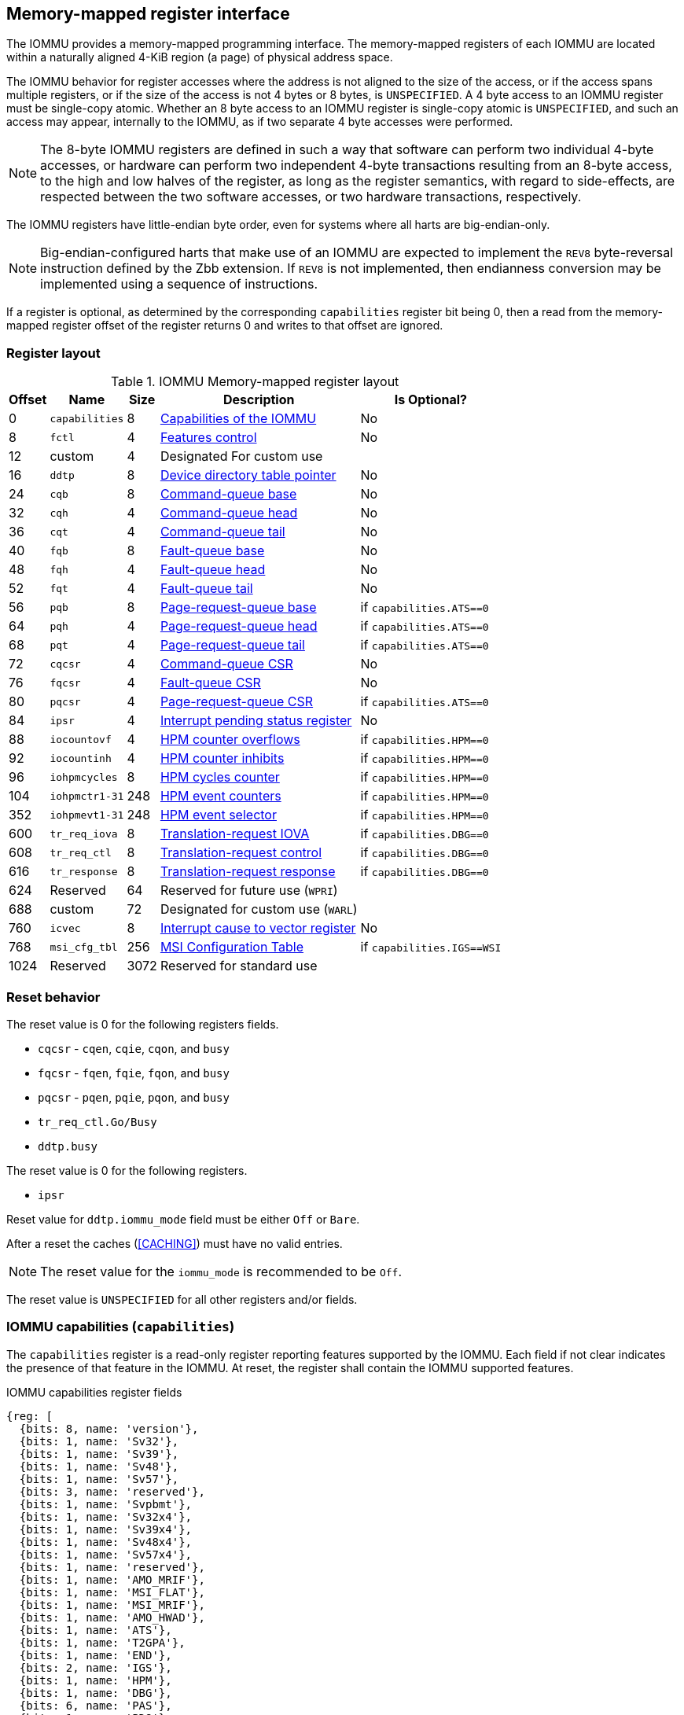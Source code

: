 == Memory-mapped register interface

The IOMMU provides a memory-mapped programming interface. The memory-mapped
registers of each IOMMU are located within a naturally aligned 4-KiB region
(a page) of physical address space.

The IOMMU behavior for register accesses where the address is not aligned to
the size of the access, or if the access spans multiple registers, or if the
size of the access is not 4 bytes or 8 bytes, is `UNSPECIFIED`. A 4 byte access
to an IOMMU register must be single-copy atomic. Whether an 8 byte access to an
IOMMU register is single-copy atomic is `UNSPECIFIED`, and such an access may
appear, internally to the IOMMU, as if two separate 4 byte accesses were
performed.

[NOTE]
====
The 8-byte IOMMU registers are defined in such a way that software can perform
two individual 4-byte accesses, or hardware can perform two independent 4-byte
transactions resulting from an 8-byte access, to the high and low halves of the
register, as long as the register semantics, with regard to side-effects, are
respected between the two software accesses, or two hardware transactions,
respectively.
====

The IOMMU registers have little-endian byte order, even for systems where
all harts are big-endian-only.

[NOTE]
====
Big-endian-configured harts that make use of an IOMMU are expected to implement
the `REV8` byte-reversal instruction defined by the Zbb extension. If `REV8` is
not implemented, then endianness conversion may be implemented using a sequence
of instructions.
====

If a register is optional, as determined by the corresponding `capabilities`
register bit being 0, then a read from the memory-mapped register offset of
the register returns 0 and writes to that offset are ignored.

=== Register layout

.IOMMU Memory-mapped register layout
[%autowidth,float="center",align="center"]
[%header, cols="^3,6,^3, 12, 10"]
|===
|Offset ^|Name            |Size ^|Description                 ^| Is Optional?
|0     |`capabilities`  |8   |<<CAP, Capabilities of the
                                     IOMMU>>              | No
|8     |`fctl`          |4   |<<FCTRL, Features control>> | No
|12    |custom          |4   |Designated For custom use   |
|16    |`ddtp`          |8   |<<DDTP, Device directory
                              table pointer>>             | No
|24    |`cqb`           |8   |<<CQB, Command-queue base>> | No
|32    |`cqh`           |4   |<<CQH, Command-queue head>> | No
|36    |`cqt`           |4   |<<CQT, Command-queue tail>> | No
|40    |`fqb`           |8   |<<FQB, Fault-queue base>>   | No
|48    |`fqh`           |4   |<<FQH, Fault-queue head>>   | No
|52    |`fqt`           |4   |<<FQT, Fault-queue tail>>   | No
|56    |`pqb`           |8   |<<PQB, Page-request-queue
                                     base>>               | if `capabilities.ATS==0`
|64    |`pqh`           |4   |<<PQH, Page-request-queue
                                     head>>               | if `capabilities.ATS==0`
|68    |`pqt`           |4   |<<PQT, Page-request-queue
                                     tail>>               | if `capabilities.ATS==0`
|72    |`cqcsr`         |4   |<<CSR, Command-queue CSR>>  | No
|76    |`fqcsr`         |4   |<<FQCSR, Fault-queue CSR>>  | No
|80    |`pqcsr`         |4   |<<PQCSR, Page-request-queue
                                       CSR >>             | if `capabilities.ATS==0`
|84    |`ipsr`          |4   |<<IPSR, Interrupt pending
                                         status register>>| No
|88    |`iocountovf`    |4   |<<OVF, HPM counter
                                              overflows>> | if `capabilities.HPM==0`
|92    |`iocountinh`    |4   |<<INH, HPM counter
                                               inhibits>> | if `capabilities.HPM==0`
|96    |`iohpmcycles`   |8   |<<CYC, HPM cycles counter>> | if `capabilities.HPM==0`
|104   |`iohpmctr1-31`  |248 |<<CTR, HPM event counters>> | if `capabilities.HPM==0`
|352   |`iohpmevt1-31`  |248 |<<EVT, HPM event selector>> | if `capabilities.HPM==0`
|600   |`tr_req_iova`   |8   |<<TRR_IOVA, Translation-request
                                     IOVA>>               | if `capabilities.DBG==0`
|608   |`tr_req_ctl`    |8   |<<TRR_CTRL, Translation-request
                                     control>>            | if `capabilities.DBG==0`
|616   |`tr_response`   |8   |<<TRR_RSP,Translation-request
                                     response>>           | if `capabilities.DBG==0`
|624   |Reserved        |64  |Reserved for future use
                              (`WPRI`)                    |
|688   |custom          |72  |Designated for custom use
                              (`WARL`)                    |
|760   |`icvec`         |8   |<<ICVEC, Interrupt cause
                              to vector register>>        | No
|768   |`msi_cfg_tbl`   |256 |<<MSI, MSI Configuration
                                     Table>>              | if `capabilities.IGS==WSI`
|1024  |Reserved        |3072|Reserved for standard use   |
|===

=== Reset behavior
The reset value is 0 for the following registers fields.

* `cqcsr` - `cqen`, `cqie`, `cqon`, and `busy`
* `fqcsr` - `fqen`, `fqie`, `fqon`, and `busy`
* `pqcsr` - `pqen`, `pqie`, `pqon`, and `busy`
* `tr_req_ctl.Go/Busy`
* `ddtp.busy`

The reset value is 0 for the following registers.

* `ipsr`

Reset value for `ddtp.iommu_mode` field must be either `Off` or `Bare`.

After a reset the caches (<<CACHING>>) must have no valid entries.

[NOTE]
====
The reset value for the `iommu_mode` is recommended to be `Off`.
====

The reset value is `UNSPECIFIED` for all other registers and/or fields.

[[CAP]]
=== IOMMU capabilities (`capabilities`)

The `capabilities` register is a read-only register reporting features supported
by the IOMMU. Each field if not clear indicates the presence of that feature in
the IOMMU. At reset, the register shall contain the IOMMU supported features.

.IOMMU capabilities register fields
[wavedrom, , ]
....
{reg: [
  {bits: 8, name: 'version'},
  {bits: 1, name: 'Sv32'},
  {bits: 1, name: 'Sv39'},
  {bits: 1, name: 'Sv48'},
  {bits: 1, name: 'Sv57'},
  {bits: 3, name: 'reserved'},
  {bits: 1, name: 'Svpbmt'},
  {bits: 1, name: 'Sv32x4'},
  {bits: 1, name: 'Sv39x4'},
  {bits: 1, name: 'Sv48x4'},
  {bits: 1, name: 'Sv57x4'},
  {bits: 1, name: 'reserved'},
  {bits: 1, name: 'AMO_MRIF'},
  {bits: 1, name: 'MSI_FLAT'},
  {bits: 1, name: 'MSI_MRIF'},
  {bits: 1, name: 'AMO_HWAD'},
  {bits: 1, name: 'ATS'},
  {bits: 1, name: 'T2GPA'},
  {bits: 1, name: 'END'},
  {bits: 2, name: 'IGS'},
  {bits: 1, name: 'HPM'},
  {bits: 1, name: 'DBG'},
  {bits: 6, name: 'PAS'},
  {bits: 1, name: 'PD8'},
  {bits: 1, name: 'PD17'},
  {bits: 1, name: 'PD20'},
  {bits: 15, name: 'reserved'},
  {bits: 8, name: 'custom'},
], config:{lanes: 8, hspace:1024}}
....

[%autowidth,float="center",align="center"]
[%header, cols="^2,4,^4,8"]
|===
|Bits ^|Field      |Attribute ^| Description
|7:0   |`version`  |RO        | The `version` field holds the version of the
                                specification implemented by the IOMMU. The low
                                nibble is used to hold the minor version of the
                                specification and the upper nibble is used to
                                hold the major version of the specification.
                                For example, an implementation that supports
                                version 1.0 of the specification reports 0x10.
|8     |`Sv32`     |RO        | Page-based 32-bit virtual addressing is supported.
|9     |`Sv39`     |RO        | Page-based 39-bit virtual addressing is supported.
|10    |`Sv48`     |RO        | Page-based 48-bit virtual addressing is supported. +
                                When `Sv48` is set, `Sv39` must be set.
|11    |`Sv57`     |RO        | Page-based 57-bit virtual addressing is supported +
                                When `Sv57` is set, `Sv48` must be set.
|14:12 | reserved  |RO        | Reserved for standard use.
|15    |`Svpbmt`   |RO        | Page-based memory types.
|16    |`Sv32x4`   |RO        | Page-based 34-bit virtual addressing for
                                second-stage address translation is supported.
|17    |`Sv39x4`   |RO        | Page-based 41-bit virtual addressing for
                                second-stage address translation is supported.
|18    |`Sv48x4`   |RO        | Page-based 50-bit virtual addressing for
                                second-stage address translation is supported.
|19    |`Sv57x4`   |RO        | Page-based 59-bit virtual addressing for
                                second-stage address translation is supported.
|20    | reserved  |RO        | Reserved for standard use.
|21    |`AMO_MRIF` |RO        | Atomic updates to MRIF is supported.
|22    |`MSI_FLAT` |RO        | MSI address translation using Pass-through
                                mode MSI PTE is supported.
|23    |`MSI_MRIF` |RO        | MSI address translation using MRIF mode MSI PTE
                                is supported.
|24    |`AMO_HWAD` |RO        | Atomic updates to PTE accessed (A)
                                and dirty (D) bit is supported.
|25    |`ATS`      |RO        | PCIe Address Translation Services (ATS) and
                                page-request interface (PRI) cite:[PCI] is supported.
|26    |`T2GPA`    |RO        | Returning guest-physical-address in ATS
                                translation completions is supported.
|27    |`END`       |RO       | When 0, IOMMU supports one endianness (either little
                                or big). When 1, IOMMU supports both endianness.
                                The endianness is defined in the `fctl` register.
|29:28 |`IGS`      |RO       a| IOMMU interrupt generation support.

[%header, cols="^1,1,3"]
!===
                               ^!Value ^!Name     ^! Description
                                !0      ! `MSI`    ! IOMMU supports only message-
                                                     signaled-interrupt generation.
                                !1      ! `WSI`    ! IOMMU supports only wire-
                                                     signaled-interrupt generation.
                                !2      ! `BOTH`   ! IOMMU supports both MSI
                                                     and WSI generation.
                                                     The interrupt generation method
                                                     must be defined in the `fctl`
                                                     register.
                                !3      ! 0        ! Reserved for standard use
!===

|30    |`HPM`     |RO         | IOMMU implements a hardware performance monitor.
|31    |`DBG`      |RO        | IOMMU supports the translation-request interface
|37:32 |`PAS`      |RO        | Physical Address Size supported by the IOMMU.
|38    |`PD8`      |RO        | One level PDT with 8-bit process_id supported.
|39    |`PD17`     |RO        | Two level PDT with 17-bit process_id supported.
|40    |`PD20`     |RO        | Three level PDT with 20-bit process_id supported.
|55:41 | reserved  |RO        | Reserved for standard use.
|63:56 |custom     |RO        | Designated for custom use.
|===

When `HPM` is 1, the `iohpmcycles` and the `iohpmctr1` registers must be present
and be at least 32-bits wide.

<<<

At least one method, `MSI` or `WSI`, of generating interrupts from the IOMMU
must be supported.

IOMMU implementations must support the Svnapot standard extension for NAPOT
Translation Contiguity.

[NOTE]
====
Hypervisor may provide an SW emulated IOMMU to allow the guest to manage
the first-stage page tables for fine grained control on memory accessed by guest
controlled devices.

A hypervisor that provides such an emulated IOMMU to the guest may retain
control of the second-stage address translation and clear the `SvNx4` fields of
the emulated `capabilities` register.

A hypervisor that provides such an emulated IOMMU to the guest may retain
control of the MSI page tables used to direct MSIs to guest interrupt files in
an IMSIC or to a memory-resident-interrupt-file and clear the `MSI_FLAT` and
`MSI_MRIF` fields of the emulated `capabilities` register.
====

[NOTE]
====
The `AMO_HWAD`/`AMO_MRIF` bits do not indicate support for device-initiated atomic memory
operations. Support for device-initiated atomic memory operations must be
discovered through other means.
====

[NOTE]
====
The IOMMU is designed to provide a highly modular and extensible set of
capabilities allowing implementations to include only the exact set of
capabilities required for an application. In addition, implementations may add
their own custom extensions to the IOMMU.

The IOMMU must support all the virtual memory extensions that are supported
by any of the harts in the system.

RISC-V platform specifications may mandate a set of IOMMU capabilities
that must be provided by an implementation to be compliant to those
specifications.
====

[[FCTRL]]
=== Features-control register (`fctl`)

This register must be readable in any implementation. An implementation may
allow one or more fields in the register to be writable to support enabling
or disabling the feature controlled by that field.

If software enables or disables a feature when the IOMMU is not OFF
(i.e. when `ddtp.iommu_mode != Off`) then the IOMMU behavior is `UNSPECIFIED`.

If software enables or disables a feature when the IOMMU in-memory queues
are enabled (i.e. `cqcsr.cqon/cqen == 1`, `fqcsr.fqon/cqen == 1`, or
`pqcsr.pqon/pqen == 1`) then the IOMMU behavior is `UNSPECIFIED`.

.Feature-control register fields
[wavedrom, , ]
....
{reg: [
  {bits: 1, name: 'BE'},
  {bits: 1, name: 'WSI'},
  {bits: 1, name: 'GXL'},
  {bits: 13,  name: 'reserved'},
  {bits: 16,  name: 'custom'},
], config:{lanes: 1, hspace:1024}}
....

[width=100%]
[%header, cols="^1,2,^1,5"]
|===
|Bits ^|Field      |Attribute ^| Description
|0     |`BE`       |WARL      | When 0, IOMMU accesses to memory resident data
                                structures, as specified in <<ENDIAN_CONFIG>>,
                                and accesses to in-memory queues are performed
                                as little-endian accesses and when 1 as
                                big-endian accesses.
|1     |`WSI`      |WARL      | When 1, IOMMU interrupts are signaled as
                                wire-signaled-interrupts else they are signaled
                                as message-signaled-interrupts.
|2     |`GXL`      |WARL      | Controls the address-translation schemes that
                                may be used for guest physical addresses as
                                defined in <<IOHGATP_MODE_ENC>>.
|15:3  |reserved   |WPRI      | Reserved for standard use.
|31:16 |custom     |WPRI      | Designated for custom use.
|===

[[DDTP]]
=== Device-directory-table pointer (`ddtp`)
.Device-directory-table pointer register fields
[wavedrom, , ]
....
{reg: [
  {bits: 4,  name: 'iommu_mode'},
  {bits: 1,  name: 'busy'},
  {bits: 5, name: 'reserved'},
  {bits: 44, name: 'PPN'},
  {bits: 10, name: 'reserved'},
], config:{lanes: 4, hspace:1024}}
....

[width=100%]
[%header, cols="^1,2,^1,5"]
|===
|Bits ^|Field      |Attribute ^| Description
|3:0   |`iommu_mode` |WARL   a| The IOMMU may be configured to be in the following
                                modes:
[%header, cols="^1,1,3"]
!===
                               ^!Value ^!Name     ^! Description
                                !0      ! `Off`    ! No inbound memory
                                                     transactions are allowed
                                                     by the IOMMU.
                                !1      ! `Bare`   ! No translation or
                                                     protection. All inbound
                                                     memory accesses are passed
                                                     through.
                                !2      ! `1LVL`   ! One-level
                                                     device-directory-table
                                !3      ! `2LVL`   ! Two-level
                                                     device-directory-table
                                !4      ! `3LVL`   ! Three-level
                                                     device-directory-table
                                !5-13   ! reserved ! Reserved for standard use.
                                !14-15  ! custom   ! Designated for custom use.
!===
|4     |`busy`     |RO        | A write to `ddtp` may require the IOMMU to
                                perform many operations that may not occur
                                synchronously to the write. When a write is
                                observed by the `ddtp`, the `busy` bit is set
                                to 1. When the `busy` bit is 1, behavior of
                                additional writes to the `ddtp` is
                                `UNSPECIFIED`. Some implementations
                                may ignore the second write and others may
                                perform the actions determined by the second
                                write. Software must verify that the `busy`
                                bit is 0 before writing to the `ddtp`. +
                                                                               +
                                If the `busy` bit reads 0 then the IOMMU has
                                completed the operations associated with the
                                previous write to `ddtp`. +
                                                                               +
                                An IOMMU that can complete these operations
                                synchronously may hard-wire this bit to 0.
|9:5   |reserved   |WPRI      | Reserved for standard use
|53:10 |`PPN`      |WARL      | Holds the `PPN` of the root page of the
                                device-directory-table.
|63:54 |reserved   |WPRI      | Reserved for standard use
|===

The device-context is 64-bytes in size if `capabilities.MSI_FLAT` is 1 else it is
32-bytes.

When the `iommu_mode` is `Bare` or `Off`, the `PPN` field is don't-care. When
in `Bare` mode only Untranslated requests are allowed. Translated requests,
Translation request, and PCIe message transactions are unsupported.

All IOMMUs must support `Off` and `Bare` mode. An IOMMU is allowed to support a
subset of directory-table levels and device-context widths. At a minimum one
of the modes must be supported.

When the `iommu_mode` field value is changed to `Off` the IOMMU guarantees that
in-flight transactions, observed at the time of the write to this field, from devices
connected to the IOMMU will either be processed with the configurations
applicable to the old value of the `iommu_mode` field or be aborted
(<<IOBR_FAULT_RESP>>). It also ensures that all transactions and previous
requests from devices that have already been processed by the IOMMU are committed
to a global ordering point such that they can be observed by all RISC-V harts,
devices, and IOMMUs in the platform.

The IOMMU behavior of writing `iommu_mode` to `1LVL`, `2LVL`, or `3LVL`, when
the previous value of the `iommu_mode` is not `Off` or `Bare` is `UNSPECIFIED`.
To change DDT levels, the IOMMU must first be transitioned to `Bare` or `Off`
state.

When an IOMMU is transitioned to `Bare` or `Off` state, the IOMMU may retain
information cached from in-memory data structures such as page tables, DDT,
PDT, etc. Software must use suitable invalidation commands to invalidate cached
entries.

[NOTE]
====
In RV32, only the low order 32-bits of the register (22-bit `PPN` and
4-bit `iommu_mode`) need to be written.
====

[[CQB]]
=== Command-queue base (`cqb`)

This 64-bit register (RW) holds the PPN of the root page of the command-queue
and number of entries in the queue. Each command is 16 bytes.

The IOMMU behavior on writing `cqb` when `cqcsr.busy` or `cqon` bits are 1 is
`UNSPECIFIED`. The software recommended sequence to change `cqb` is to first
disable the command-queue by clearing `cqen` and wait for both `cqcsr.busy` and
`cqon` to be 0 before changing the `cqb`. The status of bits `31:cqb.LOG2SZ` in
`cqt` following a write to `cqb` is 0 and the bits `cqb.LOG2SZ-1:0` in `cqt`
assume a valid but otherwise `UNSPECIFIED` value.

.Command-queue base register fields
[wavedrom, , ]
....
{reg: [
  {bits:  5, name: 'LOG2SZ-1'},
  {bits: 5, name: 'reserved'},
  {bits: 44, name: 'PPN'},
  {bits: 10, name: 'reserved'},
], config:{lanes: 2, hspace:1024}}
....

[width=100%]
[%header, cols="^1,1,^1,6"]
|===
|Bits ^|Field     ^|Attribute ^| Description
|4:0   |`LOG2SZ-1` |WARL     a| The `LOG2SZ-1` field holds the number of
                                entries in command-queue as a log to base 2
                                minus 1.
                                A value of 0 indicates a queue of 2 entries.
                                Each IOMMU command is 16-bytes.
                                If the command-queue has 256 or fewer entries
                                then the base address of the queue is always
                                aligned to 4-KiB. If the command-queue has more
                                than 256 entries then the command-queue
                                base address must be naturally aligned to
                                `2^LOG2SZ^ x 16`.
|9:5   |reserved   |WPRI      | Reserved for standard use
|53:10 |`PPN`      |WARL      | Holds the `PPN` of the root page of the
                                in-memory command-queue used by software to
                                queue commands to the IOMMU. If the base
                                address as determined by `PPN` is not aligned
                                as required, all entries in the queue appear
                                to an IOMMU as `UNSPECIFIED` and any address
                                an IOMMU may compute and use for accessing an
                                entry in the queue is also `UNSPECIFIED`.
|63:54 |reserved   |WPRI      | Reserved for standard use
|===

[NOTE]
====
In RV32, only the low order 32-bits of the register (22-bit `PPN` and
5-bit `LOG2SZ-1`) need to be written.
====

[[CQH]]
=== Command-queue head (`cqh`)

This 32-bit register (RO) holds the index into the command-queue where
the IOMMU will fetch the next command.

.Command-queue head register fields
[wavedrom, , ]
....
{reg: [
  {bits: 32, name: 'index'},
], config:{lanes: 1, hspace:1024}}
....

[width=100%]
[%header, cols="^1,1,^1,6"]
|===
|Bits ^|Field   |Attribute ^| Description
|31:0 |`index` |RO        | Holds the `index` into the command-queue from where
                            the next command will be fetched by the IOMMU.
|===

[[CQT]]
=== Command-queue tail (`cqt`)

This 32-bit register (RW) holds the index into the command-queue where
the software queues the next command for the IOMMU.

.Command-queue tail register fields
[wavedrom, , ]
....
{reg: [
  {bits: 32, name: 'index'},
], config:{lanes: 1, hspace:1024}}
....

[width=100%]
[%header, cols="^1,1,^1,6"]
|===
|Bits ^|Field   |Attribute ^| Description
|31:0 |`index` |WARL      | Holds the `index` into the command-queue where
                            software queues the next command for IOMMU.  Only
                            `LOG2SZ-1:0` bits are writable.
|===

[[FQB]]
=== Fault queue base (`fqb`)

This 64-bit register (RW) holds the PPN of the root page of the fault-queue
and number of entries in the queue. Each fault record is 32 bytes.

The IOMMU behavior on writing `fqb` when `fqcsr.busy` or `fqon` bits are 1 is
`UNSPECIFIED`. The software recommended sequence to change `fqb` is to first
disable the fault-queue by clearing `fqen` and wait for both `fqcsr.busy` and
`fqon` to be 0 before changing the `fqb`. The status of bits `31:fqb.LOG2SZ`
in `fqh` following a write to `fqb` is 0 and the bits `fqb.LOG2SZ-1:0` in `fqh`
assume a valid but otherwise `UNSPECIFIED` value.

.Fault queue base register fields

[wavedrom, , ]
....
{reg: [
  {bits: 5, name: 'LOG2SZ-1'},
  {bits: 5, name: 'reserved'},
  {bits: 44, name: 'PPN'},
  {bits: 10, name: 'reserved'},
], config:{lanes: 2, hspace:1024}}
....

[width=100%]
[%header, cols="^1,1,^1,6"]
|===
|Bits  ^|Field     |Attribute ^| Description
|4:0   |`LOG2SZ-1`|WARL     a| The `LOG2SZ-1` field holds the number of
                               entries in the fault-queue as a log-to-base-2
                               minus 1. A value of 0 indicates a queue of 2
                               entries. Each fault record is 32-bytes.
                               If the fault-queue has 128 or fewer entries then
                               the base address of the queue is always aligned
                               to 4-KiB. If the fault-queue has more than 128
                               entries then the fault-queue base address must
                               be naturally aligned to `2^LOG2SZ^ x 32`.
| 9:5  |reserved  |WPRI       | Reserved for standard use
|53:10 |`PPN`     |WARL      | Holds the `PPN` of the root page of the
                               in-memory fault-queue used by IOMMU to queue
                               fault record. If the base address as determined
                               by `PPN` is not aligned as required, all entries
                               in the queue appear to an IOMMU as `UNSPECIFIED`
                               and any address an IOMMU may compute and use for
                               accessing an entry in the queue is also
                               `UNSPECIFIED`.
|63:54 |reserved  |WPRI       | Reserved for standard use
|===

[NOTE]
====
In RV32, only the low order 32-bits of the register (22-bit `PPN` and
5-bit `LOG2SZ-1`) need to be written.
====

[[FQH]]
=== Fault queue head (`fqh`)

This 32-bit register (RW) holds the index into the fault-queue where the
software will fetch the next fault record.

.Fault queue head register fields

[wavedrom, , ]
....
{reg: [
  {bits: 32, name: 'index'},
], config:{lanes: 1, hspace:1024}}
....

[width=100%]
[%header, cols="^1,1,^1,6"]
|===
|Bits ^|Field   |Attribute ^|Description
|31:0 |`index` |WARL      | Holds the `index` into the fault-queue from which
                            software reads the next fault record.  Only
                            `LOG2SZ-1:0` bits are writable.
|===

[[FQT]]
=== Fault queue tail (`fqt`)

This 32-bit register (RO) holds the index into the fault-queue where the
IOMMU queues the next fault record.

.Fault queue tail register fields

[wavedrom, , ]
....
{reg: [
  {bits: 32, name: 'index'},
], config:{lanes: 1, hspace:1024}}
....

[width=100%]
[%header, cols="^1,1,^1,6"]
|===
|Bits ^|Field   |Attribute ^| Description
|31:0 |`index` |RO        | Holds the `index` into the fault-queue where IOMMU
                            writes the next fault record.
|===

[[PQB]]
=== Page-request-queue base (`pqb`)

This 64-bit register (WARL) holds the PPN of the root page of the
page-request-queue and number of entries in the queue. Each "Page Request"
message is 16 bytes.

The IOMMU behavior on writing `pqb` when `pqcsr.busy` or `pqon` bits are 1 is
`UNSPECIFIED`. The software recommended sequence to change `pqb` is to first
disable the page-request-queue by clearing `pqen` and wait for both `pqcsr.busy`
and `pqon` to be 0 before changing the `pqb`. The status of bits `31:pqb.LOG2SZ`
in `pqh` following a write to `pqb` is 0 and the bits `pqb.LOG2SZ-1:0` in `pqh`
assume a valid but otherwise `UNSPECIFIED` value.

.Page-Request-queue base register fields

[wavedrom, , ]
....
{reg: [
  {bits: 5, name: 'LOG2SZ-1'},
  {bits:  5, name: 'reserved'},
  {bits: 44, name: 'PPN'},
  {bits: 10, name: 'reserved'},
], config:{lanes: 2, hspace:1024}}
....

[width=100%]
[%header, cols="^1,1,^1,6"]
|===
|Bits  ^|Field     |Attribute ^| Description
|4:0   |`LOG2SZ-1`|WARL      | The `LOG2SZ-1` field holds the number of entries
                               in the page-request-queue as a log-to-base-2 minus 1.
                               A value of 0 indicates a queue of 2 entries.
                               Each page-request is 16-bytes. If the
                               page-request-queue has 256 or fewer entries
                               then the base address of the queue is always
                               aligned to 4-KiB.
                               If the page-request-queue has more than 256
                               entries then the page-request-queue base address
                               must be naturally aligned to `2^LOG2SZ^ x 16`.
| 9:5  |reserved  |WPRI      | Reserved for standard use
|53:10 |`PPN`     |WARL      | Holds the `PPN` of the root page of the
                               in-memory page-request-queue used by IOMMU to
                               queue "Page Request" messages. If the base
                               address as determined by `PPN` is not aligned as
                               required, all entries in the queue appear to an
                               IOMMU as `UNSPECIFIED` and any address an IOMMU
                               may compute and use for accessing an entry in the
                               queue is also `UNSPECIFIED`.
|63:54 |reserved  |WPRI      | Reserved for standard use
|===

[NOTE]
====
In RV32, only the low order 32-bits of the register (22-bit `PPN` and
5-bit `LOG2SZ-1`) need to be written.
====

[[PQH]]
=== Page-request-queue head (`pqh`)

This 32-bit register (RW) holds the index into the page-request-queue where
software will fetch the next page-request.

.Page-request-queue head register fields

[wavedrom, , ]
....
{reg: [
  {bits: 32, name: 'index'},
], config:{lanes: 1, hspace:1024}}
....

[width=100%]
[%header, cols="^1,1,^1,6"]
|===
|Bits ^|Field   |Attribute ^| Description
|31:0 |`index` |WARL      | Holds the `index` into the page-request-queue from
                            which software reads the next "Page Request" message.
                            Only `LOG2SZ-1:0` bits are writable.
|===

[[PQT]]
=== Page-request-queue tail (`pqt`)

This 32-bit register (RO) holds the index into the page-request-queue
where the IOMMU writes the next page-request.

.Page-request-queue tail register fields

[wavedrom, , ]
....
{reg: [
  {bits: 32, name: 'index'},
], config:{lanes: 1, hspace:1024}}
....

[width=100%]
[%header, cols="^1,1,^1,6"]
|===
|Bits ^|Field   |Attribute ^| Description
|31:0 |`index` |RO        | Holds the `index` into the page-request-queue
                            where IOMMU writes the next "Page Request" message.
|===

<<<

[[CSR]]
=== Command-queue CSR (`cqcsr`)

This 32-bit register (RW) is used to control the operations and report the
status of the command-queue.

.Command-queue CSR register fields
[wavedrom, , ]
....
{reg: [
  {bits: 1, name: 'cqen'},
  {bits: 1, name: 'cie'},
  {bits: 6, name: 'reserved'},
  {bits: 1, name: 'cqmf'},
  {bits: 1, name: 'cmd_to'},
  {bits: 1, name: 'cmd_ill'},
  {bits: 1, name: 'fence_w_ip'},
  {bits: 4, name: 'reserved'},
  {bits: 1, name: 'cqon'},
  {bits: 1, name: 'busy'},
  {bits: 10, name: 'reserved'},
  {bits: 4, name: 'custom'},
], config:{lanes: 4, hspace:1024}}
....

[width=100%]
[%header, cols="^1,1,^1,6"]
|===
|Bits ^|Field   |Attribute ^| Description
|0    |`cqen`  |RW        | The command-queue-enable bit enables the command-
                            queue when set to 1. +
                                                                              +
                            Changing `cqen` from 0 to 1 sets the `cqh`
                            register and the `cqcsr` bits `cmd_ill`,`cmd_to`,
                            `cqmf`, `fence_w_ip` to 0. The command-queue may
                            take some time to be active following setting the
                            `cqen` to 1. During this delay the `busy` bit is 1.
                            When the command queue is active, the `cqon` bit
                            reads 1.  +
                                                                              +
                            When `cqen` is changed from 1 to 0, the command
                            queue may stay active (with `busy` asserted) until
                            the commands already fetched from the command-queue
                            are being processed and/or there are outstanding
                            implicit loads from the command-queue.  When the
                            command-queue turns off the `cqon` bit reads 0.
                                                                              +
                            When the `cqon` bit reads 0, the IOMMU guarantees
                            that no implicit memory accesses to the command
                            queue are in-flight and the command-queue will not
                            generate new implicit loads to the queue memory.
|1    |`cie`   |RW        | Command-queue-interrupt-enable bit enables
                            generation of interrupts from command-queue when
                            set to 1.
|7:2  |reserved|WPRI    | Reserved for standard use
|8    |`cqmf`  |RW1C      | If command-queue access to fetch a command or a
                            memory access made by a command leads to a memory
                            fault, then the command-queue-memory-fault bit is set
                            to 1, and the command-queue stalls until this bit is
                            cleared. To re-enable command processing, software
                            should clear this bit by writing 1.
|9    |`cmd_to`|RW1C      | If the execution of a command leads to a
                            timeout (e.g. a command to invalidate device ATC
                            may timeout waiting for a completion), then the
                            command-queue sets the `cmd_to` bit and stops
                            processing from the command-queue. To re-enable
                            command processing, software should clear this bit
                            by writing 1.
|10   |`cmd_ill`|RW1C     | If an illegal or unsupported command is fetched and
                            decoded by the command-queue then the command-queue
                            sets the `cmd_ill` bit and stops processing from the
                            command-queue. To re-enable command processing
                            software should clear this bit by writing 1.
|11   |`fence_w_ip`|RW1C  | An IOMMU that supports wire-signaled-interrupts
                            sets the `fence_w_ip` bit to indicate completion
                            of an `IOFENCE.C` command.
                            To re-enable interrupts on `IOFENCE.C` completion,
                            software should clear this bit by writing 1.
                            This bit is reserved if the IOMMU does not support
                            wire-signaled-interrupts or wire-signaled-interrupts
                            are not enabled (i.e., `fctl.WSI == 0`).
|15:12|reserved  |WPRI    | Reserved for standard use
|16   |`cqon`   |RO       | The command-queue is active if `cqon` is 1.
|17   |`busy`   |RO       | A write to `cqcsr` may require the IOMMU to perform
                            many operations that may not occur synchronously
                            to the write. When a write is observed by the
                            `cqcsr`, the `busy` bit is set to 1. +
                                                                               +
                            When the `busy` bit is 1, behavior of additional
                            writes to the `cqcsr` is `UNSPECIFIED`.
                            Some implementations may ignore the second write and
                            others may perform the actions determined by the
                            second write. +
                                                                               +
                            Software must verify that the busy bit is 0 before
                            writing to the `cqcsr`. +
                                                                               +
                            An IOMMU that can complete these operations
                            synchronously may hard-wire this bit to 0.
|27:18 |reserved  |WPRI  | Reserved for standard use.
|31:28 |custom    |WPRI  | Designated for custom use.
|===

When `cmd_ill` or `cqmf` is 1 in `cqcsr`, the `cqh` references the command in the
CQ that caused the error. Previous commands may have completed, timed out, or
their execution aborted by the IOMMU.

[NOTE]
====
If software makes the CQ operational again after a `cmd_ill` or `cqmf` error,
then software should resubmit the commands submitted since the last `IOFENCE.C`
that successfully completed.
====

The `cmd_to` bit is set when a `IOFENCE.C` command detects that one or more
previous commands that are specified to have timeouts have timed out but all
other commands previous to the `IOFENCE.C` have completed. When `cmd_to` is 1,
`cqh` references the `IOFENCE.C` command that detected the timeout.

[NOTE]
====
Command-queue being empty does not imply that all commands fetched from the
command-queue have been completed. When the command-queue is requested to be
disabled, an implementation may either complete the already fetched commands
or abort execution of those commands. Software must use an `IOFENCE.C` command
to wait for all previous commands to be committed, if so desired, before
turning off the command-queue.
====

<<<

[[FQCSR]]
=== Fault queue CSR (`fqcsr`)

This 32-bit register (RW) is used to control the operations and report the
status of the fault-queue.

.Fault queue CSR register fields

[wavedrom, , ]
....
{reg: [
  {bits: 1, name: 'fqen'},
  {bits: 1, name: 'fie'},
  {bits: 6, name: 'reserved'},
  {bits: 1, name: 'fqmf'},
  {bits: 1, name: 'fqof'},
  {bits: 6, name: 'reserved'},
  {bits: 1, name: 'fqon'},
  {bits: 1, name: 'busy'},
  {bits: 10, name: 'reserved'},
  {bits: 4, name: 'custom'},
], config:{lanes: 4, hspace:1024}}
....

[width=100%]
[%header, cols="^1,1,^1,6"]
|===
|Bits  ^|Field |Attribute ^| Description
|0     |`fqen`|RW        | The fault-queue enable bit enables the fault-queue
                           when set to 1. +
                                                                               +
                           Changing `fqen` from 0 to 1 sets the `fqt`
                           register and the `fqcsr` bits `fqof` and `fqmf`
                           to 0. The fault-queue may take some time to be active
                           following setting the `fqen` to 1. During this delay
                           the `busy` bit is 1. When the fault queue is active,
                           the `fqon` bit reads 1. +
                                                                               +
                           When `fqen` is changed from 1 to 0, the fault-queue
                           may stay active (with `busy` asserted) until in-flight
                           fault-recording is completed. When the fault-queue is
                           off the `fqon` bit reads 0.
                                                                               +
                           When `fqon` reads 0, the IOMMU guarantees that there
                           are no in-flight implicit writes to the fault-queue
                           in progress and that no new fault records will be
                           written to the fault-queue.
|1     |`fie` |RW        | Fault queue interrupt enable bit enables generation
                           of interrupts from fault-queue when set to 1.
|7:2   |reserved  |WPRI  | Reserved for standard use
|8     |`fqmf`|RW1C      | The `fqmf` bit is set to 1 if the IOMMU encounters
                           an access fault when storing a fault record to the
                           fault queue. The fault-record that was attempted to
                           be written is discarded and no more fault records
                           are generated until software clears the `fqmf` bit by
                           writing 1 to the bit.
|9     |`fqof`|RW1C      | The fault-queue-overflow bit is set to 1 if the
                           IOMMU needs to queue a fault record but the
                           fault-queue is full (i.e., `fqt == fqh - 1`). +
                                                                               +
                           The fault-record is discarded and no more fault
                           records are generated until software clears `fqof`
                           by writing 1 to the bit.
|15:10 |`reserved`|WPRI  | Reserved for standard use
|16    |`fqon`|RO        | The fault-queue is active if `fqon` reads 1.
|17    |`busy`|RO        | Write to `fqcsr` may require the IOMMU to perform
                           many operations that may not occur synchronously to
                           the write.
                           When a write is observed by the fqcsr, the `busy`
                           bit is set to 1. When the `busy` bit is 1, behavior
                           of additional writes to the `fqcsr` are
                           `UNSPECIFIED`. Some implementations may
                           ignore the second write and others may perform the
                           actions determined by the second write. +
                                                                               +
                           Software should ensure that the `busy` bit is 0
                           before writing to the `fqcsr`. +
                                                                               +
                           An IOMMU that can complete controls synchronously
                           may hard-wire this bit to 0.
|27:18 |reserved  |WPRI  | Reserved for standard use.
|31:28 |custom    |WPRI  | Designated for custom use.
|===

[[PQCSR]]
=== Page-request-queue CSR (`pqcsr`)

This 32-bit register (RW) is used to control the operations and report the
status of the page-request-queue.

.Page-request-queue CSR register fields

[wavedrom, , ]
....
{reg: [
  {bits: 1, name: 'pqen'},
  {bits: 1, name: 'pie'},
  {bits: 6, name: 'reserved'},
  {bits: 1, name: 'pqmf'},
  {bits: 1, name: 'pqof'},
  {bits: 6, name: 'reserved'},
  {bits: 1, name: 'pqon'},
  {bits: 1, name: 'busy'},
  {bits: 10, name: 'reserved'},
  {bits: 4, name: 'Custom use'},
], config:{lanes: 4, hspace:1024}}
....

[width=100%]
[%header, cols="^1,1,^1,6"]
|===
|Bits ^|Field    |Attribute ^| Description
|0     |`pqen`   |RW        | The page-request-enable bit enables the
                              page-request-queue when set to 1. +
                                                                               +
                              Changing `pqen` from 0 to 1, sets the `pqt`
                              register and the `pqcsr` bits `pqmf` and `pqof`
                              to 0. The page-request-queue may take some time
                              to be active following setting the `pqen` to 1.
                              During this delay the `busy` bit is 1. When the
                              page-request-queue is active, the `pqon` bit
                              reads 1. +
                                                                               +
                              When `pqen` is changed from 1 to 0, the
                              page-request-queue may stay active  (with `busy`
                              asserted) until in-flight page-request writes are
                              completed. When the page-request-queue turns off,
                              the `pqon` bit reads 0. +
                                                                               +
                              When `pqon` reads 0, the IOMMU guarantees that
                              there are no older in-flight implicit writes to
                              the queue memory and no further implicit writes
                              will be generated to the queue memory. +
                                                                               +
                              The IOMMU may respond to “Page Request” messages
                              received when page-request-queue is off or in
                              the process of being turned off, as specified in
                              <<ATS_PRI>>.
|1     |`pie`     |RW       | The page-request-queue-interrupt-enable
                              bit when set to 1, enables generation of
                              interrupts from page-request-queue.
|7:2   |reserved  |WPRI     | Reserved for standard use
|8     |`pqmf`    |RW1C     | The `pqmf` bit is set to 1 if the IOMMU
                              encounters an access fault when storing a
                              "Page Request" message to the page-request-queue. +
                                                                               +
                              The "Page Request" message that caused the `pqmf`
                              or `pqof` error and all subsequent "Page Request"
                              messages are discarded until software clears the
                              `pqof` and/or `pqmf` bits by writing 1 to it. +
                                                                               +
                              The IOMMU may respond to “Page Request” messages
                              that caused the `pqof` or `pqmf` bit to be set
                              and all subsequent “Page Request” messages
                              received while these bits are 1 as specified in
                              <<ATS_PRI>>.
|9     |`pqof`    |RW1C     | The page-request-queue-overflow bit is set to 1
                              if the page-request queue overflows i.e. IOMMU
                              needs to queue a "Page Request" message but the
                              page-request queue is full
                              (i.e., `pqt == pqh - 1`). +
                                                                               +
                              The "Page Request" message that caused the `pqmf`
                              or `pqof` error and all subsequent "Page Request"
                              messages are discarded until software clears the
                              `pqof` and/or `pqmf` bits by writing 1 to it. +
                                                                               +
                              The IOMMU may respond to “Page Request” messages
                              that caused the `pqof` or `pqmf` bit to be set
                              and all subsequent “Page Request” messages
                              received while these bits are 1 as specified in
                              <<ATS_PRI>>.
|15:10 |reserved  |WPRI     | Reserved for standard use
|16    |`pqon`    |RO       | The page-request is active when `pqon` reads 1. +
|17    |`busy`    |RO       | A write to `pqcsr` may require the IOMMU to
                              perform many operations that may not occur
                              synchronously to the write. When a write is
                              observed by the `pqcsr`, the `busy` bit is set
                              to 1. +
                                                                               +
                              When the `busy` bit is 1, behavior of additional
                              writes to the `pqcsr` are `UNSPECIFIED`.
                              Some implementations may ignore the second write
                              and others may perform the actions determined by
                              the second write. Software should ensure that the
                              `busy` bit is 0 before writing to the `pqcsr`. +
                                                                               +
                              An IOMMU that can complete controls synchronously
                              may hard-wire this bit to 0
|27:18 |reserved  |WPRI     | Reserved for standard use
|31:28 |custom    |WPRI     | Designated for custom use.
|===

[[IPSR]]
=== Interrupt pending status register (`ipsr`)
This 32-bit register (RW1C) reports the pending interrupts which require
software service. Each interrupt-pending bit in the register corresponds to
a interrupt source in the IOMMU. The interrupt-pending bit in the register once
set to 1 stays 1 till software clears that interrupt-pending bit by writing 1 to
clear it.

When `fctl.WSI` is 1, the interrupt-pending bit drives the wire selected by
the corresponding `icvec` field to signal an interrupt.

When `fctl.WSI` is 0, the IOMMU signals interrupts using messages. MSI have edge
semantics and an interrupt message is generated when an interrupt-pending bit
transitions from 0 to 1. The address and data for the message are obtained from
the `msi_cfg_tbl` entry selected by the `icvec` field corresponding to the
interrupt-pending bit.

.Interrupt pending status register fields

[wavedrom, , ]
....
{reg: [
  {bits: 1, name: 'cip'},
  {bits: 1, name: 'fip'},
  {bits: 1, name: 'pmip'},
  {bits: 1, name: 'pip'},
  {bits: 4, name: 'reserved'},
  {bits: 8, name: 'custom'},
  {bits: 16, name: 'reserved'},
], config:{lanes: 2, hspace:1024}}
....

[[IPSR_FIELD]]
.Interrupt pending status register fields
[width=100%]
[%header, cols="^1,1,^1,6"]
|===
|Bits  ^|Field   |Attribute ^| Description
|0      |`cip`   |RW1C     a| The command-queue-interrupt-pending bit is set to
                              1 if `cqcsr.cie` is 1 and any of the following are
                              true:

                              * `cqcsr.fence_w_ip` is 1.
                              * `cqcsr.cmd_ill` is 1.
                              * `cqcsr.cmd_to` is 1.
                              * `cqcsr.cqmf` is 1.

|1      |`fip`   |RW1C     a| The fault-queue-interrupt-pending bit is set to 1
                              if `fqcsr.fie` is 1 and any of the following are
                              true:

                              * `fqcsr.fqof` is 1.
                              * `fqcsr.fqmf` is 1.
                              * A new record is produced in the FQ.

|2      | `pmip` |RW1C      | The performance-monitoring-interrupt-pending is
                              set to 1 when `OF` bit in `iohpmcycles` or in any of the
                              `iohpmctr1-31` registers transitions from 0 to 1.
|3      | `pip`  |RW1C     a| The page-request-queue-interrupt-pending is set to
                              1 if `pqcsr.pie` is 1 and any of the following are
                              true:

                              * `pqcsr.pqof` is 1.
                              * `pqcsr.pqmf` is 1.
                              * A new message is produced in the PQ.

|7:4    |reserved    |WPRI  | Reserved for standard use.
|15:8   |custom      |WPRI  | Designated for custom use.
|31:16  |reserved    |WPRI  | Reserved for standard use
|===

If a bit in `ipsr` is 1 then a write of 1 to the bit transitions the bit from 1->0.
If the conditions to set that bit are still present (See <<IPSR_FIELD>>) or if
they occur after the bit is cleared then that bit transitions again from 0->1.

<<<

[[OVF]]
=== Performance-monitoring counter overflow status (`iocountovf`)
The performance-monitoring counter overflow status is a 32-bit read-only
register that contains shadow copies of the OF bits in the `iohpmevt1-31`
registers - where `iocountovf` bit X corresponds to `iohpmevtX` and bit 0
corresponds to the `OF` bit of `iohpmcycles`.

This register enables overflow interrupt handler software to quickly and easily
determine which counter(s) have overflowed.

.Performance-monitoring counter overflow status register fields

[wavedrom, , ]
....
{reg: [
  {bits:  1, name: 'CY'},
  {bits: 31, name: 'HPM'},
], config:{lanes: 1, hspace:1024}}
....


[width=100%]
[%header, cols="^1,1,^1,6"]
|===
|Bits  ^|Field   |Attribute ^| Description
|0      |`CY`    |RO        | Shadow of `iohpmcycles.OF`
|31:1   |`HPM`   |RO        | Shadow of `iohpmevt[1-31].OF`
|===

[[INH]]
=== Performance-monitoring counter inhibits (`iocountinh`)
The performance-monitoring counter inhibits is a 32-bit WARL register
that contains bits to inhibit the corresponding counters from counting. Bit X
when set inhibits counting in `iohpmctrX` and bit 0 inhibits counting in
`iohpmcycles`.

.Performance-monitoring counter inhibits register fields

[wavedrom, , ]
....
{reg: [
  {bits:  1, name: 'CY'},
  {bits: 31, name: 'HPM'},
], config:{lanes: 1, hspace:1024}}
....

[width=100%]
[%header, cols="^1,1,^1,6"]
|===
|Bits  ^|Field   |Attribute ^| Description
|0      |`CY`    |RW        | When set, `iohpmcycles` counter is inhibited
                              from counting.
|31:1   |`HPM`   |WARL      | When bit X is set, then counting of events in
                              `iohpmctrX` is inhibited.
|===

[NOTE]
====
When the `iohpmcycles` counter is not needed, it is desirable to conditionally
inhibit it to reduce energy consumption. Providing a single register to
inhibit all counters allows a) one or more counters to be atomically programmed
with events to count b) one or more counters to be sampled atomically.
====

<<<

[[CYC]]
=== Performance-monitoring cycles counter (`iohpmcycles`)
This 64-bit register is a free running clock cycle counter.
There is no associated `iohpmevt0`.

.Performance-monitoring cycles counter register fields

[wavedrom, , ]
....
{reg: [
  {bits: 63, name: 'counter'},
  {bits: 1, name: 'OF'},
], config:{lanes: 2, hspace:1024}}
....

[width=100%]
[%header, cols="^1,1,^1,6"]
|===
|Bits  ^|Field    |Attribute ^| Description
|62:0   |`counter`|WARL      | Cycles counter value.
|63     |`OF`     |RW        | Overflow
|===

The `OF` bit is set when the `iohpmcycles` counter overflows, and remains set
until cleared by software. Since `iohpmcycles` value is an unsigned value,
overflow is defined as unsigned overflow. Note that there is no loss of
information after an overflow since the counter wraps around and keeps counting
while the sticky `OF` bit remains set.

If the `iohpmcycles` counter overflows when the `OF` bit is zero, then a HPM
Counter Overflow interrupt is generated by setting `ipsr.pmip` bit to 1. If
the `OF` bit is already one, then no interrupt request is generated. Consequently
the `OF` bit also functions as a count overflow interrupt disable for the
`iohpmcycles`.


[[CTR]]
=== Performance-monitoring event counters (`iohpmctr1-31`)
These registers are 64-bit WARL counter registers.

.Performance-monitoring event counters register fields

[wavedrom, , ]
....
{reg: [
  {bits: 64, name: 'counter'},
], config:{lanes: 1, hspace:1024}}
....

[width=100%]
[%header, cols="^1,1,^1,6"]
|===
|Bits  ^|Field    |Attribute ^| Description
|63:0   |`counter`|WARL      | Event counter value.
|===


[[EVT]]
=== Performance-monitoring event selectors (`iohpmevt1-31`)
These performance-monitoring event registers are 64-bit RW registers. When a
transaction processed by the IOMMU causes an event that is programmed to count
in a counter then the counter is incremented. In addition to matching events,
the event selector may be programmed with additional filters based on
`device_id`, `process_id`, `GSCID`, and `PSCID` such that the counter is
incremented conditionally based on the transaction matching these additional
filters. When such `device_id` based filtering is used, the match may be
configured to be a precise match or a partial match. A partial match allows
transactions with a range of IDs to be counted by the counter.

.Performance-monitoring event selector register fields

[wavedrom, , ]
....
{reg: [
  {bits: 15, name: 'eventID'},
  {bits: 1, name: 'DMASK'},
  {bits: 20, name: 'PID_PSCID'},
  {bits: 24, name: 'DID_GSCID'},
  {bits: 1, name: 'PV_PSCV'},
  {bits: 1, name: 'DV_GSCV'},
  {bits: 1, name: 'IDT'},
  {bits: 1, name: 'OF'},
], config:{lanes: 8, hspace:1024}}
....

[width=100%]
[%header, cols="^1,2,^1,5"]
|===
|Bits  ^|Field      |Attribute ^| Description
|14:0   |`eventID`  |WARL     a| Indicates the event to count. A value of 0
                                 indicates no events are counted. +
                                 Encodings 1 to 16383 are reserved for standard
                                 events defined in the <<Event_list>>. +
                                 Encodings 16384 to 32767 are for designated for
                                 custom use. +
                                 When `eventID` is changed, including to 0,
                                 the counter retains its value.
|15     |`DMASK`    |RW        | When set to 1, partial matching of the
                                 `DID_GSCID` is performed for the transaction.
                                 The lower bits of the `DID_GSCID` all the way
                                 to the first low order 0 bit (including
                                 the 0 bit position itself) are masked.
|35:16  |`PID_PSCID`|RW        | `process_id` if `IDT` is 0,
                                 `PSCID` if `IDT` is 1
| 59:36 |`DID_GSCID`|RW        | `device_id` if `IDT` is 0,
                                 `GSCID` if `IDT` is 1.
| 60    |`PV_PSCV`  |RW        | If set, only transactions with matching
                                 `process_id` or `PSCID` (based on the Filter
                                 ID Type) are counted.
| 61    |`DV_GSCV`  |RW        | If set, only transactions with matching
                                 `device_id` or `GSCID` (based on the Filter ID
                                 Type) are counted.
| 62    |`IDT`      |RW        | Filter ID Type: This field indicates the type
                                 of ID to filter on. When 0, the `DID_GSCID`
                                 field holds a `device_id` and the `PID_PSCID`
                                 field holds a `process_id`. When 1, the
                                 `DID_GSCID` field holds a `GSCID` and
                                 `PID_PSCID` field holds a `PSCID`.
| 63    |`OF`       |RW        | Overflow status or Interrupt disable
|===

The table below summarizes the filtering option for events that support
filtering by IDs.

.filtering options
[cols="^1,1,1,5", options="header"]
|===
| *`IDT`* | *`DV_GSCV`* | *`PV_PSCV`* | *Operation*
| 0/1     | 0           | 0           | Counter increments. No ID based
                                        filtering.
| 0       |  0          | 1           | If the transaction has a valid
                                        `process_id`, counter increments if
                                        process_id matches `PID_PSCID`.
| 0       |  1          | 0           | Counter increments if `device_id`
                                        matches `DID_GSCID`.
| 0       |  1          | 1           | If the transaction has a valid
                                        `process_id`, counter increments if
                                        `device_id` matches `DID_GSCID` and
                                        `process_id` matches `PID_PSCID`.
| 1       |  0          | 1           | If the transaction has a valid
                                        `PSCID`, counter increments if
                                        the `PSCID` of that process matches
                                        `PID_PSCID`.
| 1       |  1          | 0           | Counter increments if `GSCID` is valid
                                        and matches `DID_GSCID`.
| 1       |  1          | 1           | Counter increments if `GSCID` is valid
                                        and matches `DID_GSCID` and if `PSCID`
                                        is valid and matches `PID_PSCID`.
|===

When filtering by `device_id` or `GSCID` is selected and the event supports
ID based filtering, the DMASK field can be used to configure a partial match.
When DMASK is set to 1, partial matching of the `DID_GSCID` is performed for
the transaction. The lower bits of the `DID_GSCID` all the way to the first
low order 0 bit (including the 0 bit position itself) are masked.

The following example illustrates the use of DMASK and filtering by `device_id`.

.`DMASK` with `IDT` set to `device_id` based filtering
[cols="^1,3,3", options="header"]
|===
| `DMASK` | `DID_GSCID`                  | *Comment*
| 0       |`yyyyyyyy  yyyyyyyy  yyyyyyyy`| One specific seg:bus:dev:func
| 1       |`yyyyyyyy  yyyyyyyy  yyyyy011`| seg:bus:dev - any func
| 1       |`yyyyyyyy  yyyyyyyy  01111111`| seg:bus - any dev:func
| 1       |`yyyyyyyy  01111111  11111111`| seg - any bus:dev:func
|===

The following table lists the standard events that can be counted:

[[Event_list]]
.Standard Events list
[cols="^1,3,^3", options="header"]
|===
| *eventID*  | *Event counted*              | *IDT settings supported*
| 0          | Do not count                 |
| 1          | Untranslated requests        | 0
| 2          | Translated requests          | 0
| 3          | ATS Translation requests     | 0
| 4          | TLB miss                     | 0/1
| 5          | Device Directory Walks       | 0
| 6          | Process Directory Walks      | 0
| 7          | First-stage Page Table Walks | 0/1
| 8          | Second-stage Page Table Walks| 0/1
| 9 - 16383  | reserved for future standard | -
|===

When the programmed `IDT` setting is not supported for an event then the
associated counter does not increment.

The `OF` bit is set when the corresponding `iohpmctr1-31` counter overflows,
and remains set until cleared by software. Since `iohpmctr1-31` values are
unsigned values, overflow is defined as unsigned overflow. Note that there is no
loss of information after an overflow since the counter wraps around and keeps
counting while the sticky `OF` bit remains set.

If a `iohpmctr1-31` counter overflows when the associated `OF` bit is zero, then
a HPM Counter Overflow interrupt is generated by setting `ipsr.pmip` bit to 1. If
the `OF` bit is already one, then no interrupt request is generated. Consequently
the `OF` bit also functions as a count overflow interrupt disable for the
associated `iohpmctr1-31`.

[NOTE]
====
There are not separate overflow status and overflow interrupt enable bits. In
practice, enabling overflow interrupt generation (by clearing the `OF` bit) is
done in conjunction with initializing the counter to a starting value. Once a
counter has overflowed, it and the `OF` bit must be reinitialized before
another overflow interrupt can be generated.
====

[NOTE]
====
In RV32, memory-mapped writes to `iohpmevt1-31` modify only one 32-bit part of
the register. The following sequence may be used to update the register without
counting events spuriously due to the intermediate value of the register:

* Write the low order 32-bits to set `eventID` to 0.
* Write the high order 32-bits with the new desired values.
* Write the low order 32-bits the new desired values, including that of the
  `eventID` field.

Alternatively, the counter may first be inhibited such that no events count
during the update and the inhibit removed after the register has been programmed
with the desired value.
====

[NOTE]
====
If `capabilities.HPM` is 1 then a minimum of one programmable event counter
besides the cycles counter is required to comply with this specification. One
counter may be used in a time multiplexed manner to sample events but such
analysis may take longer to complete. The IOMMU, unlike the CPU MMU, services
multiple streams of IO and the HPM may be used by a performance analyst to
analyze one or more of those streams concurrently. Typically, a performance
analyst may require four programmable counters to count events for an IO
stream. To support concurrent analysis of at least two streams of IO it is
recommended to support seven programmable counters.
====

[[TRR_IOVA]]
=== Translation-request IOVA (`tr_req_iova`)
The `tr_req_iova` is a 64-bit register used to implement a
translation-request interface for debug. This register is present when
`capabilities.DBG == 1`.

.Translation-request IOVA register fields

[wavedrom, , ]
....
{reg: [
  {bits: 12, name: 'reserved'},
  {bits: 52, name: 'vpn'},
], config:{lanes: 2, hspace:1024}}
....

[width=100%]
[%header, cols="^1,1,^1,6"]
|===
|Bits  ^|Field      |Attribute ^| Description
| 11:0  |reserved   |WPRI      | Reserved for standard use
| 63:12 |`vpn`      |WARL      | The IOVA virtual page number
|===


[[TRR_CTRL]]
=== Translation-request control (`tr_req_ctl`)
The `tr_req_ctl` is a 64-bit WARL register used to implement a
translation-request interface for debug. This register is present when
`capabilities.DBG == 1`.

.Translation-request control register fields
[wavedrom, , ]
....
{reg: [
  {bits: 1, name: 'Go/Busy'},
  {bits: 1, name: 'Priv'},
  {bits: 1, name: 'Exe'},
  {bits: 1, name: 'NW'},
  {bits: 8, name: 'reserved'},
  {bits: 20, name: 'PID'},
  {bits: 1, name: 'PV'},
  {bits: 3, name: 'reserved'},
  {bits: 4, name: 'custom'},
  {bits: 24, name: 'DID'},
], config:{lanes: 4, hspace:1024}}
....

[width=100%]
[%header, cols="^1,1,^1,6"]
|===
|Bits  ^|Field      |Attribute ^| Description
| 0     |`Go/Busy`  |RW1S      | This bit is set to indicate a valid
                                 request has been setup in the
                                 `tr_req_iova/tr_req_ctl` registers
                                 for the IOMMU to translate. +
                                                                               +
                                 The IOMMU indicates completion of the
                                 requested translation by clearing this
                                 bit to 0. On completion, the results
                                 of the translation are in the `tr_response`
                                 register.
| 1     |`Priv`     |WARL      | If set to 1, Privileged Mode access
                                 is requested else no Privileged Mode access
                                 is not requested.
| 2     |`Exe`      |WARL      | If set to 1, execute permission is
                                 requested else execute permission is not
                                 requested.
| 3     |`NW`       |WARL      | If set to 1, read permission is requested.
                                 If set to 0, both read and write permissions
                                 are requested.
| 11:4  |reserved   |WPRI      | Reserved for standard use
| 31:12 |`PID`      |WARL      | If `PV` is 1, this field provides the
                                 `process_id` input for this translation request.
                                 If `PV` is 0 then this field is not used.
| 32    |`PV`       |WARL      | If set to 1, the `PID` field of the
                                 register is valid and provides the `process_id`
                                 for this translation request. If set to 0 then
                                 the `PID` field is not used and a `process_id`
                                 is not valid for this translation request.
| 35:33 |reserved   |WPRI      | Reserved for standard use.
| 39:36 a|custom    |WPRI     a| Designated for custom use.
| 63:40 |`DID`      |WARL      | This field provides the `device_id` for
                                 this translation request.
|===


[[TRR_RSP]]
=== Translation-response (`tr_response`)
The `tr_response` is a 64-bit RO register used to hold the results
of a translation requested using the translation-request interface.
This register is present when `capabilities.DBG == 1`.

.Translation-response register fields
[wavedrom, , ]
....
{reg: [
  {bits: 1, name: 'fault'},
  {bits: 6, name: 'reserved'},
  {bits: 2, name: 'PBMT'},
  {bits: 1, name: 'S'},
  {bits: 44, name: 'PPN'},
  {bits: 6, name: 'reserved'},
  {bits: 4, name: 'custom'},
], config:{lanes: 4, hspace:1024}}
....

[width=100%]
[%header, cols="^1,1,^1,6"]
|===
|Bits  ^|Field      |Attribute ^| Description
|0      |`fault`    |RO        | If the process to translate the IOVA detects
                                 a fault then the `fault` field is set to 1.
                                 The detected fault may be reported through the
                                 fault-queue.
|6:1    |reserved   |RO        | Reserved for standard use
|8:7    |`PBMT`     |RO        | Memory type determined for the translation
                                 using the PBMT fields in the first-stage and/or
                                 the second-stage page tables used for the
                                 translation. This value of this field is
                                 `UNSPECIFIED` if the `fault` field is 1.
|9      |`S`        |RO        | Translation range size field, when set to 1
                                 indicates that the translation applies to a
                                 range that is larger than 4 KiB and the size
                                 of the translation range is encoded in the
                                 `PPN` field. The value of this field is
                                 `UNSPECIFIED` if the `fault` field is 1.
|53:10  |`PPN`      |RO       a| If the `fault` bit is 0, then this field
                                 provides the PPN determined as a result of
                                 translating the `vpn` in `tr_req_iova`. +
 +
                                 If the `fault` bit is 1, then the value of
                                 this field is `UNSPECIFIED`. +
 +
                                 If the `S` bit is 0, then the size of the
                                 translation is 4 KiB - a page. +
 +
                                 If the `S` bit is 1, then the translation
                                 resulted in a superpage, and the size of the
                                 superpage is encoded in the PPN itself. If
                                 scanning from bit position 0 to bit position
                                 43, the first bit with a value of 0 at
                                 position `X`, then the superpage size is
                                `2^X+1^ * 4` KiB. +
 +
                                 If `X` is not 0, then all bits at position 0
                                 through `X-1` are each encoded with a value
                                 of 1.
 +

.Example of encoding of super page size in `PPN`
[%autowidth,float="center",align="center"]
[%header, cols="3,^1,2"]
!===
                               ^!           `PPN`          !`S` ^!   Size
                                !`yyyy....yyyy yyyy yyyy`  !`0`!  4 KiB
                                !`yyyy....yyyy yyyy 0111`  !`1`! 64 KiB
                                !`yyyy....yyy0 1111 1111`  !`1`!  2 MiB
                                !`yyyy....yy01 1111 1111`  !`1`!  4 MiB
!===
|59:54 |reserved |RO          | Reserved for standard use.
|63:60 a|custom  |RO         a| Designated for custom use.
|===

[NOTE]
====
An IOMMU implementation is not required to report a superpage translation
or support reporting all possible superpage sizes. An implementation is
allowed to report a 4 KiB translation corresponding to the requested
`vpn` or report a translation size that is smaller than the superpage
size configured in the page tables.
====

[[IOQOSID]]
=== IOMMU QoS ID (`iommu_qosid`)

The `iommu_qosid` register fields are defined as follows:

.`iommu_qosid` register fields

[wavedrom, , ]
....
{reg: [
  {bits: 12, name: 'RCID'},
  {bits:  4, name: 'WPRI'},
  {bits: 12, name: 'MCID'},
  {bits:  4, name: 'WPRI'},
], config:{lanes: 1, hspace:1024}}
....

[width=100%]
[%header, cols="^1,2,^1,5"]
|===
|Bits ^|Field      |Attribute ^| Description
|11:0  |`RCID`     |WARL      | `RCID` for IOMMU-initiated requests.
|15:12 |reserved   |WPRI      | Reserved for standard use.
|27:16 |`MCID`     |WARL      | `MCID` for IOMMU-initiated requests.
|31:28 |reserved   |WPRI      | Reserved for standard use.
|===

IOMMU-initiated requests for accessing the following data structures use the
value programmed in the `RCID` and `MCID` fields of the `iommu_qosid` register.

* Device directory table (`DDT`)
* Fault queue (`FQ`)
* Command queue (`CQ`)
* Page-request queue (`PQ`)
* IOMMU-initiated MSI (Message-signaled interrupts)

When `ddtp.iommu_mode == Bare`, all device-originated requests are
associated with the QoS IDs configured in the `iommu_qosid` register.

[[ICVEC]]
=== Interrupt-cause-to-vector register (`icvec`)

Interrupt-cause-to-vector register maps a cause to a vector.  All causes can
be mapped to the same vector or a cause can be given a unique vector.

The vector is used:

. By an IOMMU that generates interrupts as MSIs, to index into MSI
  configuration table (`msi_cfg_tbl`) to determine the MSI to generate. An
  IOMMU is capable of generating interrupts as a MSI if `capabilities.IGS==MSI`
  or if `capabilities.IGS==BOTH`. When `capabilities.IGS==BOTH` the IOMMU may be
  configured to generate interrupts as MSI by setting `fctl.WSI` to 0.
. By an IOMMU that generates WSI, to determine the wire
  to signal the interrupt. An IOMMU is capable of generating wire-signaled-
  interrupts if `capabilities.IGS==WSI` or if `capabilities.IGS==BOTH`. When
  `capabilities.IGS==BOTH` the IOMMU may be configured to generate wire-signaled-
  interrupts by setting `fctl.WSI` to 1.

If an implementation only supports a single vector then all bits of this
register may be hardwired to 0 (WARL). Likewise if only two vectors are
supported then only bit 0 for each cause could be writable.

.Interrupt-cause-to-vector register fields

[wavedrom, , ]
....
{reg: [
  {bits: 4, name: 'civ'},
  {bits: 4, name: 'fiv'},
  {bits: 4, name: 'pmiv'},
  {bits: 4, name: 'piv'},
  {bits: 16, name: 'reserved'},
  {bits: 32, name: 'custom'},
], config:{lanes: 4, hspace:1024}}
....

[width=100%]
[%header, cols="^1,1,^1,6"]
|===
|Bits  ^|Field    |Attribute ^| Description
| 3:0   |`civ`    |WARL      | The command-queue-interrupt-vector (`civ`)
                               is the vector number assigned to the
                               command-queue-interrupt.
| 7:4   |`fiv`    |WARL      | The fault-queue-interrupt-vector (`fiv`) is the
                               vector number assigned to the
                               fault-queue-interrupt.
| 11:8  |`pmiv`   |WARL      | The performance-monitoring-interrupt-vector
                               (`pmiv`) is the vector number assigned to the
                               performance-monitoring-interrupt.
| 15:12 |`piv`    |WARL      | The page-request-queue-interrupt-vector (`piv`)
                               is the vector number assigned to the
                               page-request-queue-interrupt.
| 31:16 |reserved  |WPRI     | Reserved for standard use.
| 63:32 |custom    |WPRI     | Designated for custom use.
|===

[[MSI]]
=== MSI configuration table (`msi_cfg_tbl`)
An IOMMU that supports generating IOMMU-originated interrupts
(i.e., `capabilities.IGS == MSI` or `capabilities.IGS == BOTH`) as MSIs
implements a MSI configuration table that is indexed by the vector from `icvec`
to determine a MSI table entry. Each MSI table entry for interrupt vector `x`
has three registers `msi_addr_x`, `msi_data_x`, and `msi_vec_ctl_x`. These
registers are hardwired to 0 if `capabilities.IGS == WSI`.

If an access fault is detected on a MSI write using `msi_addr_x`, then the IOMMU
reports a "IOMMU MSI write access fault" (cause 273) fault, with `TTYP` set to 0
and `iotval` set to the value of `msi_addr_x`.

.MSI configuration table structure
[width=100%]
[%header, cols="10,10,3"]
|===
|bit 63                 >s|                   bit 0|Byte Offset
2+^|Entry 0: Message address                       |+000h
^|Entry 0: Vector Control  ^|Entry 0: Message Data |+008h
2+^|Entry 1: Message address                       |+010h
^|Entry 1: Vector Control  ^|Entry 1: Message Data |+018h
2+^|...                                            |+020h
|===

.Message address register fields
[wavedrom, , ]
....
{reg: [
  {bits: 2, name: '0'},
  {bits: 54, name: 'ADDR'},
  {bits: 8, name: 'reserved'},
], config:{lanes: 2, hspace:1024}}
....

[width=100%]
[%header, cols="^1,1,^1,6"]
|===
|Bits  ^|Field |Attribute ^|Description
|1:0    | 0    |RO     |Fixed to 0
|55:2   |`ADDR`|WARL   |Holds the 4-byte aligned MSI address.
|63:56  |reserved|WPRI   | Reserved for standard use.
|===


.Message data register fields
[wavedrom, , ]
....
{reg: [
  {bits: 32, name: 'data'},
], config:{lanes: 1, hspace:1024}}
....

[width=100%]
[%header, cols="^1,1,^1,6"]
|===
|Bits  ^|Field |Attribute ^|Description
|31:0   |`data`| WARL     | Holds the MSI data
|===


.Vector control register fields
[wavedrom, , ]
....
{reg: [
  {bits: 1, name: 'M'},
  {bits: 31, name: 'reserved'},
], config:{lanes: 1, hspace:1024}}
....
[width=100%]
[%header, cols="^1,1,^1,6"]
|===
|Bits  ^|Field |Attribute ^| Description
|0      |`M`   |RW        | When the mask bit `M` is 1, the corresponding
                            interrupt vector is masked and the IOMMU is
                            prohibited from sending the associated message.
                            Pending messages for that vector are later
                            generated if the corresponding mask bit is
                            cleared to 0.
|31:1   |reserved|WPRI    | Reserved for standard use.
|===
